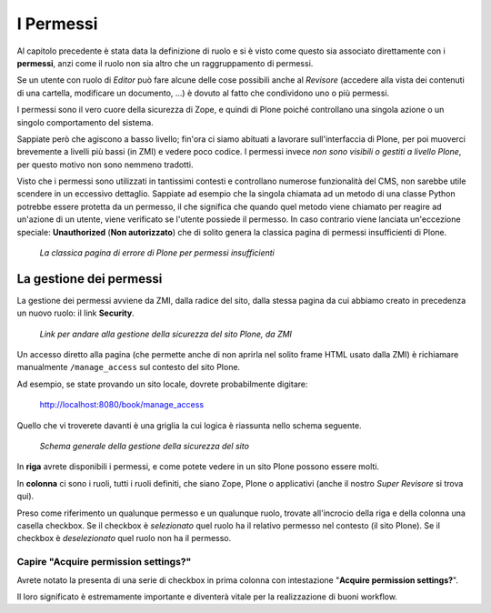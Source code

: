 ==========
I Permessi
==========

Al capitolo precedente è stata data la definizione di ruolo e si è visto come questo sia associato
direttamente con i **permessi**, anzi come il ruolo non sia altro che un raggruppamento di
permessi.

Se un utente con ruolo di *Editor* può fare alcune delle cose possibili anche al *Revisore*
(accedere alla vista dei contenuti di una cartella, modificare un documento, ...) è dovuto al fatto
che condividono uno o più permessi.

I permessi sono il vero cuore della sicurezza di Zope, e quindi di Plone poiché controllano una
singola azione o un singolo comportamento del sistema.

Sappiate però che agiscono a basso livello; fin'ora ci siamo abituati a lavorare sull'interfaccia
di Plone, per poi muoverci brevemente a livelli più bassi (in ZMI) e vedere poco codice.
I permessi invece *non sono visibili o gestiti a livello Plone*, per questo motivo non sono nemmeno
tradotti.

Visto che i permessi sono utilizzati in tantissimi contesti e controllano numerose funzionalità del
CMS, non sarebbe utile scendere in un eccessivo dettaglio.
Sappiate ad esempio che la singola chiamata ad un metodo di una classe Python potrebbe essere
protetta da un permesso, il che significa che quando quel metodo viene chiamato per reagire ad
un'azione di un utente, viene verificato se l'utente possiede il permesso.
In caso contrario viene lanciata un'eccezione speciale: **Unauthorized** (**Non autorizzato**) che
di solito genera la classica pagina di permessi insufficienti di Plone.

.. figure:: _static/unauthorized-error.png
   :alt: Non autorizzato

   *La classica pagina di errore di Plone per permessi insufficienti*

La gestione dei permessi
========================

La gestione dei permessi avviene da ZMI, dalla radice del sito, dalla stessa pagina da cui abbiamo
creato in precedenza un nuovo ruolo: il link **Security**.

.. figure:: _static/zmi-manage-security-link.png
   :alt: Link alla manage access in ZMI

   *Link per andare alla gestione della sicurezza del sito Plone, da ZMI*

Un accesso diretto alla pagina (che permette anche di non aprirla nel solito frame HTML usato dalla
ZMI) è richiamare manualmente ``/manage_access`` sul contesto del sito Plone.

Ad esempio, se state provando un sito locale, dovrete probabilmente digitare:

    http://localhost:8080/book/manage_access

Quello che vi troverete davanti è una griglia la cui logica è riassunta nello schema seguente.

.. figure:: _static/zmi-security-grid-for-dummies.png
   :alt: Struttura generale della gestioned della sicurezza

   *Schema generale della gestione della sicurezza del sito*

In **riga** avrete disponibili i permessi, e come potete vedere in un sito Plone possono essere
molti.

In **colonna** ci sono i ruoli, tutti i ruoli definiti, che siano Zope, Plone o applicativi
(anche il nostro *Super Revisore* si trova qui).

Preso come riferimento un qualunque permesso e un qualunque ruolo, trovate all'incrocio della riga
e della colonna una casella checkbox.
Se il checkbox è *selezionato* quel ruolo ha il relativo permesso nel contesto (il sito Plone).
Se il checkbox è *deselezionato* quel ruolo non ha il permesso.

Capire "Acquire permission settings?"
-------------------------------------

Avrete notato la presenta di una serie di checkbox in prima colonna con intestazione "**Acquire
permission settings?**".

Il loro significato è estremamente importante e diventerà vitale per la realizzazione di buoni
workflow.

